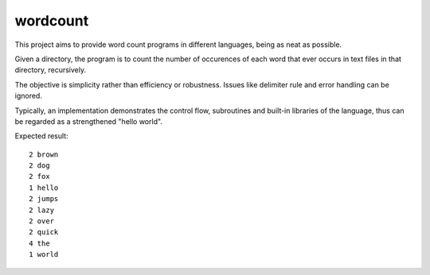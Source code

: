 wordcount
=========

This project aims to provide word count programs in different languages, being as neat as possible.

Given a directory, the program is to count the number of occurences of each word that ever
occurs in text files in that directory, recursively.

The objective is simplicity rather than efficiency or robustness. Issues like delimiter rule and
error handling can be ignored.

Typically, an implementation demonstrates the control flow, subroutines and built-in libraries of the language, thus can be regarded as a strengthened "hello world".

Expected result:

::

      2 brown
      2 dog
      2 fox
      1 hello
      2 jumps
      2 lazy
      2 over
      2 quick
      4 the
      1 world
